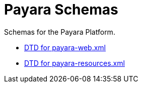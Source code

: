 [[payara-schemas]]
= Payara Schemas

Schemas for the Payara Platform.

** link:{payaraWebDtd}[DTD for payara-web.xml]
** link:{payaraResourcesDtd}[DTD for payara-resources.xml]
